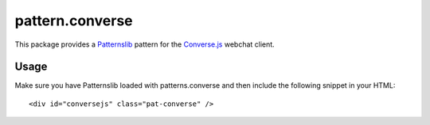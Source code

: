 ================
pattern.converse
================

This package provides a `Patternslib <http://patternslib.com>`_ pattern for
the `Converse.js <https://conversejs.org>`_ webchat client.

Usage
=====

Make sure you have Patternslib loaded with patterns.converse and then include
the following snippet in your HTML:

::

    <div id="conversejs" class="pat-converse" />
